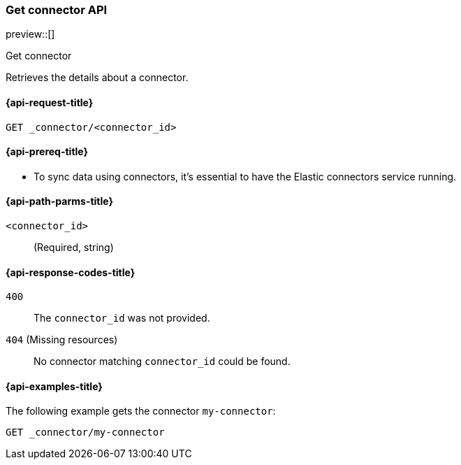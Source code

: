 [[get-connector-api]]
=== Get connector API
preview::[]
++++
<titleabbrev>Get connector</titleabbrev>
++++

Retrieves the details about a connector.

[[get-connector-api-request]]
==== {api-request-title}

`GET _connector/<connector_id>`

[[get-connector-api-prereq]]
==== {api-prereq-title}

* To sync data using connectors, it's essential to have the Elastic connectors service running.

[[get-connector-api-path-params]]
==== {api-path-parms-title}

`<connector_id>`::
(Required, string)

[[get-connector-api-response-codes]]
==== {api-response-codes-title}

`400`::
The `connector_id` was not provided.

`404` (Missing resources)::
No connector matching `connector_id` could be found.

[[get-connector-api-example]]
==== {api-examples-title}

The following example gets the connector `my-connector`:

////

[source,console]
--------------------------------------------------
PUT _connector/my-connector
{
  "index_name": "search-google-drive",
  "name": "Google Drive Connector",
  "service_type": "google_drive"
}
--------------------------------------------------
// TESTSETUP

////

[source,console]
----
GET _connector/my-connector
----
